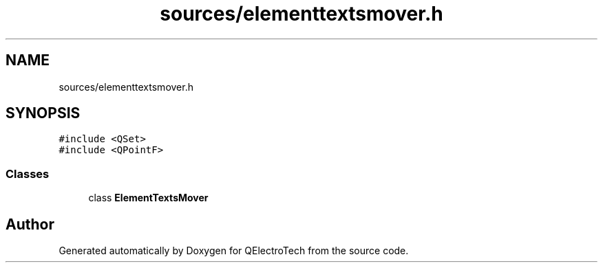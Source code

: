 .TH "sources/elementtextsmover.h" 3 "Thu Aug 27 2020" "Version 0.8-dev" "QElectroTech" \" -*- nroff -*-
.ad l
.nh
.SH NAME
sources/elementtextsmover.h
.SH SYNOPSIS
.br
.PP
\fC#include <QSet>\fP
.br
\fC#include <QPointF>\fP
.br

.SS "Classes"

.in +1c
.ti -1c
.RI "class \fBElementTextsMover\fP"
.br
.in -1c
.SH "Author"
.PP 
Generated automatically by Doxygen for QElectroTech from the source code\&.

